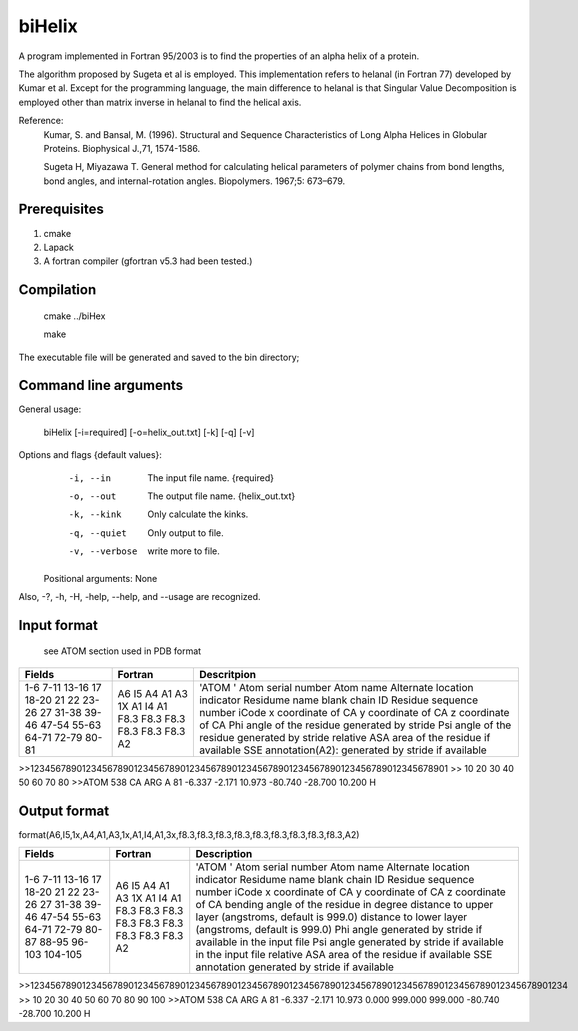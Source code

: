 biHelix
=======
A program implemented in Fortran 95/2003 is to find the properties of an alpha
helix of a protein.

The algorithm proposed by Sugeta et al is employed. This implementation
refers to helanal (in Fortran 77) developed by Kumar et al.
Except for the programming language, the main difference to helanal is that
Singular Value Decomposition is employed other than matrix inverse in helanal
to find the helical axis.

Reference:
 Kumar, S. and Bansal, M. (1996). Structural and Sequence Characteristics of Long Alpha Helices in Globular Proteins. Biophysical J.,71, 1574-1586.

 Sugeta H, Miyazawa T. General method for calculating helical parameters of polymer chains from bond lengths, bond angles, and internal-rotation angles. Biopolymers. 1967;5: 673–679.

Prerequisites
-------------

1. cmake
2. Lapack
3. A fortran compiler (gfortran v5.3 had been tested.)

Compilation
------------

    cmake ../biHex

    make


The executable file will be generated and saved to the bin directory;

Command line arguments
-----------------------

General usage:

    biHelix [-i=required] [-o=helix_out.txt] [-k] [-q] [-v]

Options and flags {default values}:
    -i, --in    The input file name.  {required}
    -o, --out    The output file name.  {helix_out.txt}
    -k, --kink    Only calculate the kinks.
    -q, --quiet    Only output to file.
    -v, --verbose    write more to file.

  Positional arguments: None

Also, -?, -h, -H, -help, --help, and --usage are recognized.


Input format
-------------
 see ATOM section used in PDB format
+---------+----------+------------------------------------------------------+
| Fields  | Fortran  | Descritpion                                          |
+=========+==========+======================================================+
| 1-6     | A6       | 'ATOM  '                                             |
| 7-11    | I5       | Atom serial number                                   |
| 13-16   | A4       | Atom name                                            |
| 17      | A1       | Alternate location indicator                         |
| 18-20   | A3       | Residume name                                        |
| 21      | 1X       | blank                                                |
| 22      | A1       | chain ID                                             |
| 23-26   | I4       | Residue sequence number                              |
| 27      | A1       | iCode                                                |
| 31-38   | F8.3     | x coordinate of CA                                   |
| 39-46   | F8.3     | y coordinate of CA                                   |
| 47-54   | F8.3     | z coordinate of CA                                   |
| 55-63   | F8.3     | Phi angle of the residue generated by stride         |
| 64-71   | F8.3     | Psi angle of the residue generated by stride         |
| 72-79   | F8.3     | relative ASA area of the residue if available        |
| 80-81   | A2       | SSE annotation(A2): generated by stride if available |
+---------+----------+------------------------------------------------------+

.. ..
>>123456789012345678901234567890123456789012345678901234567890123456789012345678901
>>        10        20        30        40        50        60        70        80
>>ATOM    538 CA   ARG A  81      -6.337  -2.171  10.973 -80.740 -28.700  10.200 H 


Output format
--------------
format(A6,I5,1x,A4,A1,A3,1x,A1,I4,A1,3x,f8.3,f8.3,f8.3,f8.3,f8.3,f8.3,f8.3,f8.3,f8.3,A2)  

+-----------+----------+--------------------------------------------------------------+
| Fields    | Fortran  | Description                                                  |
+===========+==========+==============================================================+
| 1-6       | A6       | 'ATOM  '                                                     |
| 7-11      | I5       | Atom serial number                                           |
| 13-16     | A4       | Atom name                                                    |
| 17        | A1       | Alternate location indicator                                 |
| 18-20     | A3       | Residume name                                                |
| 21        | 1X       | blank                                                        |
| 22        | A1       | chain ID                                                     |
| 23-26     | I4       | Residue sequence number                                      |
| 27        | A1       | iCode                                                        |
| 31-38     | F8.3     | x coordinate of CA                                           |
| 39-46     | F8.3     | y coordinate of CA                                           |
| 47-54     | F8.3     | z coordinate of CA                                           |
| 55-63     | F8.3     | bending angle of the residue in degree                       |
| 64-71     | F8.3     | distance to upper layer (angstroms, default is 999.0)        |
| 72-79     | F8.3     | distance to lower layer (angstroms, default is 999.0)        |
| 80-87     | F8.3     | Phi angle generated by stride if available in the input file |
| 88-95     | F8.3     | Psi angle generated by stride if available in the input file |
| 96-103    | F8.3     | relative ASA area of the residue if available                |
| 104-105   | A2       | SSE annotation generated by stride if available              |
+-----------+----------+--------------------------------------------------------------+
.. ..
>>12345678901234567890123456789012345678901234567890123456789012345678901234567890123456789012345678901234  
>>        10        20        30        40        50        60        70        80        90       100    
>>ATOM    538 CA   ARG A  81      -6.337  -2.171  10.973   0.000 999.000 999.000 -80.740 -28.700  10.200 H

